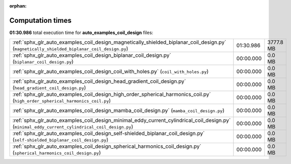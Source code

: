 
:orphan:

.. _sphx_glr_auto_examples_coil_design_sg_execution_times:

Computation times
=================
**01:30.986** total execution time for **auto_examples_coil_design** files:

+-------------------------------------------------------------------------------------------------------------------------------------------------+-----------+-----------+
| :ref:`sphx_glr_auto_examples_coil_design_magnetically_shielded_biplanar_coil_design.py` (``magnetically_shielded_biplanar_coil_design.py``)     | 01:30.986 | 3777.8 MB |
+-------------------------------------------------------------------------------------------------------------------------------------------------+-----------+-----------+
| :ref:`sphx_glr_auto_examples_coil_design_biplanar_coil_design.py` (``biplanar_coil_design.py``)                                                 | 00:00.000 | 0.0 MB    |
+-------------------------------------------------------------------------------------------------------------------------------------------------+-----------+-----------+
| :ref:`sphx_glr_auto_examples_coil_design_coil_with_holes.py` (``coil_with_holes.py``)                                                           | 00:00.000 | 0.0 MB    |
+-------------------------------------------------------------------------------------------------------------------------------------------------+-----------+-----------+
| :ref:`sphx_glr_auto_examples_coil_design_head_gradient_coil_design.py` (``head_gradient_coil_design.py``)                                       | 00:00.000 | 0.0 MB    |
+-------------------------------------------------------------------------------------------------------------------------------------------------+-----------+-----------+
| :ref:`sphx_glr_auto_examples_coil_design_high_order_spherical_harmonics_coil.py` (``high_order_spherical_harmonics_coil.py``)                   | 00:00.000 | 0.0 MB    |
+-------------------------------------------------------------------------------------------------------------------------------------------------+-----------+-----------+
| :ref:`sphx_glr_auto_examples_coil_design_mamba_coil_design.py` (``mamba_coil_design.py``)                                                       | 00:00.000 | 0.0 MB    |
+-------------------------------------------------------------------------------------------------------------------------------------------------+-----------+-----------+
| :ref:`sphx_glr_auto_examples_coil_design_minimal_eddy_current_cylindrical_coil_design.py` (``minimal_eddy_current_cylindrical_coil_design.py``) | 00:00.000 | 0.0 MB    |
+-------------------------------------------------------------------------------------------------------------------------------------------------+-----------+-----------+
| :ref:`sphx_glr_auto_examples_coil_design_self-shielded_biplanar_coil_design.py` (``self-shielded_biplanar_coil_design.py``)                     | 00:00.000 | 0.0 MB    |
+-------------------------------------------------------------------------------------------------------------------------------------------------+-----------+-----------+
| :ref:`sphx_glr_auto_examples_coil_design_spherical_harmonics_coil_design.py` (``spherical_harmonics_coil_design.py``)                           | 00:00.000 | 0.0 MB    |
+-------------------------------------------------------------------------------------------------------------------------------------------------+-----------+-----------+
